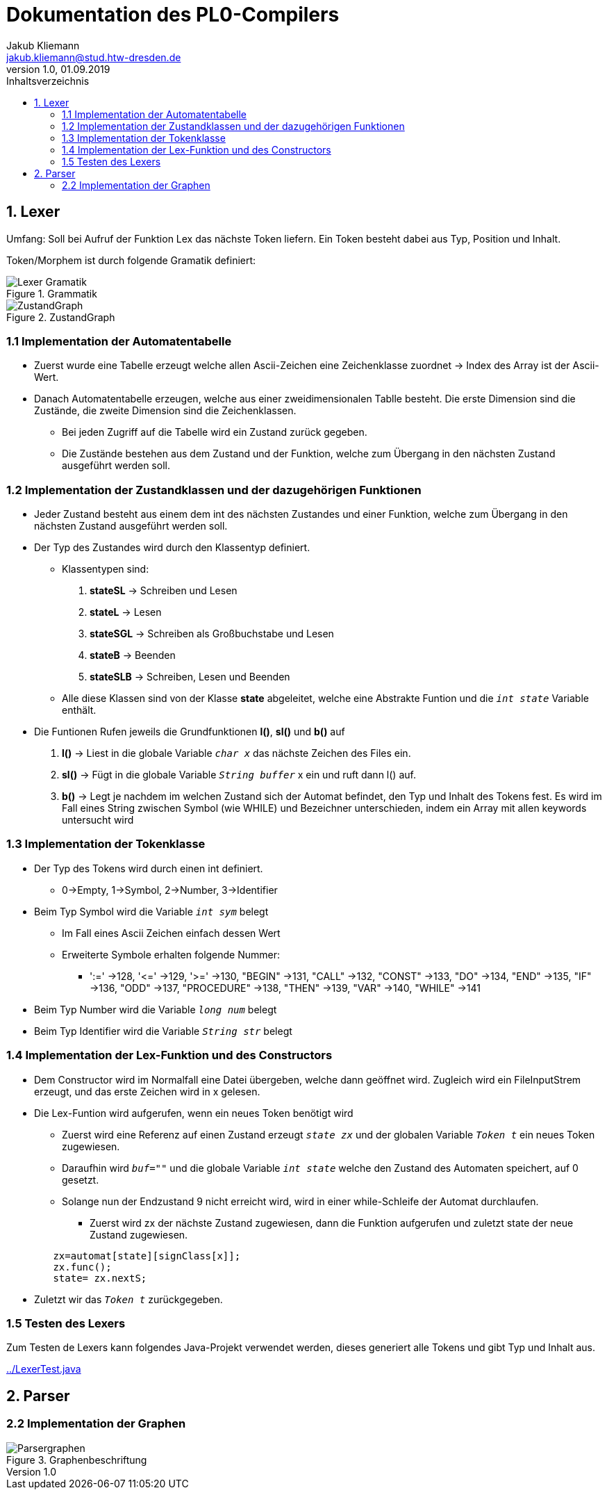 = Dokumentation des PL0-Compilers
Jakub Kliemann <jakub.kliemann@stud.htw-dresden.de> 
1.0, 01.09.2019 
:toc: 
:source-highlighter: rouge
:imagesdir: images
:toc-title: Inhaltsverzeichnis
:xrefstyle: basic

== 1. Lexer

[.underline.]#Umfang#: Soll bei Aufruf der Funktion Lex das nächste Token liefern. Ein Token besteht dabei aus Typ, Position und Inhalt.

[.underline]#Token/Morphem# ist durch folgende Gramatik definiert:

.Grammatik
image::Lexer-Gramatik.png[]
.ZustandGraph
image::ZustandGraph.png[]

=== 1.1 Implementation der Automatentabelle

* Zuerst wurde eine Tabelle erzeugt welche allen Ascii-Zeichen eine Zeichenklasse zuordnet -> Index des Array ist der Ascii-Wert.
* Danach Automatentabelle erzeugen, welche aus einer zweidimensionalen Tablle besteht. Die erste Dimension sind die Zustände, die zweite Dimension sind die Zeichenklassen.
** Bei jeden Zugriff auf die Tabelle wird ein Zustand zurück gegeben.
** Die Zustände bestehen aus dem Zustand und der Funktion, welche zum Übergang in den nächsten Zustand ausgeführt werden soll.

=== 1.2 Implementation der Zustandklassen und der dazugehörigen Funktionen

* Jeder Zustand besteht aus einem dem int des nächsten Zustandes und einer Funktion, welche zum Übergang in den nächsten Zustand ausgeführt werden soll.
* Der Typ des Zustandes wird durch den Klassentyp definiert.
** Klassentypen sind: 
. *stateSL* -> Schreiben und Lesen 
. *stateL* -> Lesen
. *stateSGL* -> Schreiben als Großbuchstabe und Lesen
. *stateB* -> Beenden
. *stateSLB* -> Schreiben, Lesen und Beenden
** Alle diese Klassen sind von der Klasse *state* abgeleitet, welche eine Abstrakte Funtion und die `_int state_` Variable enthält.

* Die Funtionen Rufen jeweils die Grundfunktionen *l()*, *sl()* und *b()* auf
. *l()* -> Liest in die globale Variable `_char x_` das nächste Zeichen des Files ein.
. *sl()* -> Fügt in die globale Variable `_String buffer_` x ein und ruft dann l() auf.
. *b()* -> Legt je nachdem im welchen Zustand sich der Automat befindet, den Typ und Inhalt des Tokens fest. Es wird im Fall eines String zwischen Symbol (wie WHILE) und Bezeichner unterschieden, indem ein Array mit allen keywords untersucht wird

=== 1.3 Implementation der Tokenklasse

* Der Typ des Tokens wird durch einen int definiert.
** 0->Empty, 1->Symbol, 2->Number, 3->Identifier
* Beim Typ Symbol wird die Variable `_int sym_` belegt
** Im Fall eines Ascii Zeichen einfach dessen Wert
** Erweiterte Symbole erhalten folgende Nummer:
*** ':=' ->128, '\<=' ->129, '>=' ->130, "BEGIN" ->131, "CALL" ->132, "CONST" ->133, "DO" ->134, "END" ->135, "IF" ->136, "ODD" ->137, "PROCEDURE" ->138, "THEN" ->139, "VAR" ->140, "WHILE" ->141
* Beim Typ Number wird die Variable `_long num_` belegt
* Beim Typ Identifier wird die Variable `_String str_` belegt

=== 1.4 Implementation der Lex-Funktion und des Constructors
* Dem Constructor wird im Normalfall eine Datei übergeben, welche dann geöffnet wird. Zugleich wird ein FileInputStrem erzeugt, und das erste Zeichen wird in x gelesen.
* Die Lex-Funtion wird aufgerufen, wenn ein neues Token benötigt wird
** Zuerst wird eine Referenz auf einen Zustand erzeugt `_state zx_` und der globalen Variable `_Token t_` ein neues Token zugewiesen.
** Daraufhin wird `_buf=""_` und die globale Variable `_int state_` welche den Zustand des Automaten speichert, auf 0 gesetzt.
** Solange nun der Endzustand 9 nicht erreicht wird, wird in einer while-Schleife der Automat durchlaufen.
*** Zuerst wird zx der nächste Zustand zugewiesen, dann die Funktion aufgerufen und zuletzt state der neue Zustand zugewiesen.
[source, java]
----
        zx=automat[state][signClass[x]];
        zx.func();
        state= zx.nextS;
----


* Zuletzt wir das `_Token t_` zurückgegeben.

=== 1.5 Testen des Lexers

Zum Testen de Lexers kann folgendes Java-Projekt verwendet werden, dieses generiert alle Tokens und gibt Typ und Inhalt aus.

link:../LexerTest.java[]


== 2. Parser
=== 2.2 Implementation der Graphen

.Graphenbeschriftung
image::Parsergraphen.png[]